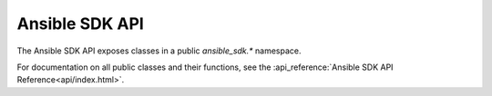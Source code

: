 Ansible SDK API
===============

The Ansible SDK API exposes classes in a public `ansible_sdk.*` namespace.

For documentation on all public classes and their functions, see the :api_reference:`Ansible SDK API Reference<api/index.html>`.

